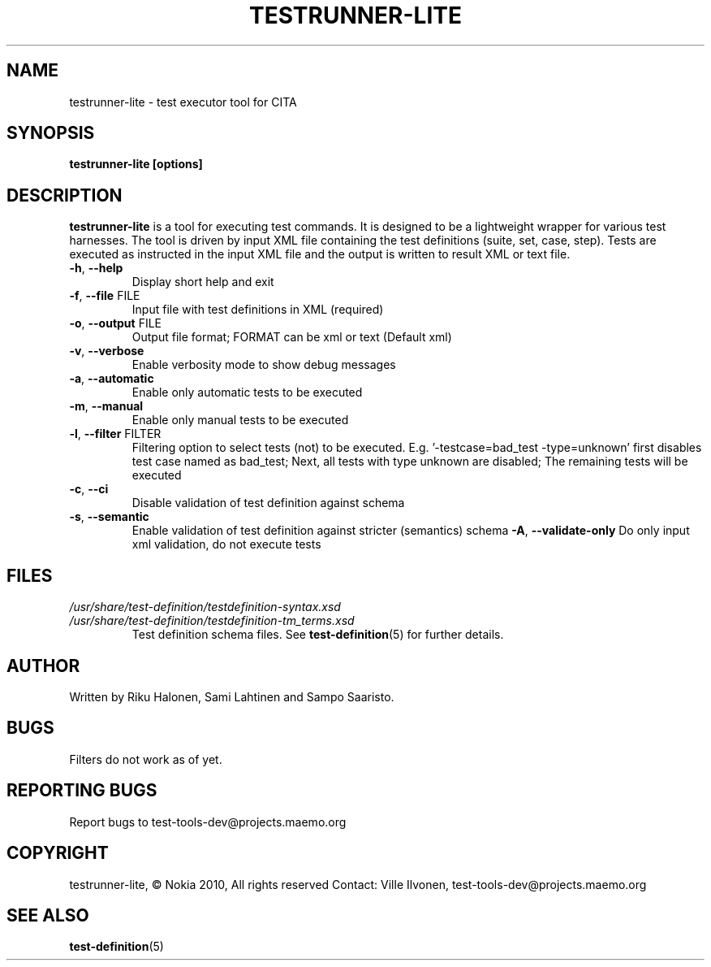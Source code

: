 .\" Process this file with
.\" groff -man -Tascii min.1
.\" 
.TH TESTRUNNER-LITE 1 "March 2010" Linux "User Manuals"
.SH NAME
testrunner-lite \- test executor tool for CITA
.SH SYNOPSIS
.B testrunner-lite [options]
.SH DESCRIPTION
.B testrunner-lite 
is a tool for executing test commands. It is designed to be a lightweight 
wrapper for various test harnesses. The tool is driven by input XML file containing the test definitions (suite, set, case, step). Tests are executed as
instructed in the input XML file and the output is written to result XML 
or text file. 
.TP
\fB\-h\fR,  \fB\-\-help\fR
Display short help and exit
.TP
\fB\-f\fR,  \fB\-\-file\fR FILE
Input file with test definitions in XML (required)
.TP
\fB\-o\fR,  \fB\-\-output\fR FILE
Output file format; FORMAT can be xml or text (Default xml)
.TP
\fB\-v\fR,  \fB\-\-verbose\fR
Enable verbosity mode to show debug messages
.TP
\fB\-a\fR,  \fB\-\-automatic\fR 
Enable only automatic tests to be executed
.TP
\fB\-m\fR,  \fB\-\-manual\fR 
Enable only manual tests to be executed
.TP
\fB\-l\fR,  \fB\-\-filter\fR FILTER
Filtering option to select tests (not) to be executed.
E.g. '-testcase=bad_test -type=unknown' first disables
test case named as bad_test; Next, all tests with type
unknown are disabled; The remaining tests will be
executed
.TP
\fB\-c\fR,  \fB\-\-ci\fR 
Disable validation of test definition against schema
.TP
\fB\-s\fR,  \fB\-\-semantic\fR 
Enable validation of test definition against stricter (semantics) schema
\fB\-A\fR,  \fB\-\-validate\-only\fR 
Do only input xml validation, do not execute tests

.SH FILES
.I /usr/share/test-definition/testdefinition-syntax.xsd 
.br
.I /usr/share/test-definition/testdefinition-tm_terms.xsd
.RS
Test definition schema files. See
.BR test-definition (5)
for further details.

.SH AUTHOR
Written by Riku Halonen, Sami Lahtinen and Sampo Saaristo.

.SH BUGS
Filters do not work as of yet.
 
.SH "REPORTING BUGS"
Report bugs to test-tools-dev@projects.maemo.org

.SH COPYRIGHT
testrunner-lite, © Nokia 2010, All rights reserved
Contact: Ville Ilvonen, test-tools-dev@projects.maemo.org

.SH "SEE ALSO"
.BR test-definition (5)

